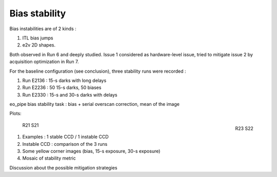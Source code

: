 Bias stability
############################################
Bias instabilities are of 2 kinds :

#. ITL bias jumps
#. e2v 2D shapes.
   
Both observed in Run 6 and deeply studied. Issue 1 considered as hardware-level issue, tried to mitigate issue 2 by acquisition optimization in Run 7.

For the baseline configuration (see conclusion), three stability runs were recorded :

#. Run E2136 : 15-s darks with long delays
#. Run E2236 : 50 15-s darks, 50 biases
#. Run E2330 : 15-s and 30-s darks with delays

eo_pipe bias stability task : bias +  serial overscan correction, mean of the image

Plots:

.. figure:: sections/figures/E2136_R23_S22.png
   :width: 48 %
   :align: right

   R23 S22   
	   
.. figure:: sections/figures/E2136_R21_S21.png
   :width: 48 %

   R21 S21   
	   
#. Examples : 1 stable CCD / 1 instable CCD
#. Instable CCD : comparison of the 3 runs
#. Some yellow corner images (bias, 15-s exposure, 30-s exposure)
#. Mosaic of stability metric

Discussion  about the possible mitigation strategies 
